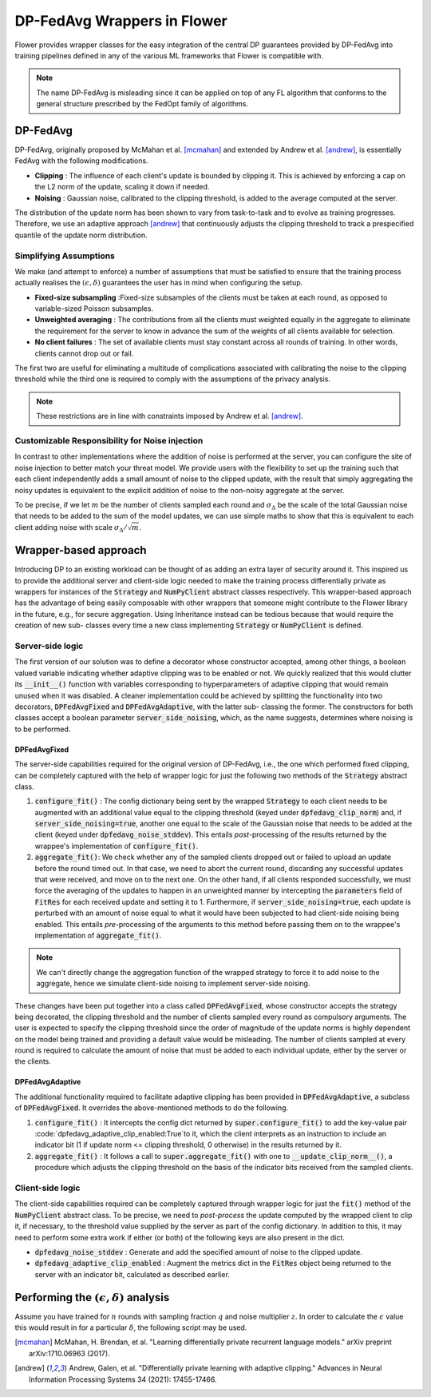 DP-FedAvg Wrappers in Flower
=======================================

Flower provides wrapper classes for the easy integration of the central DP guarantees provided by DP-FedAvg into training pipelines defined in any of the various ML frameworks that Flower is compatible with. 

.. note::
  The name DP-FedAvg is misleading since it can be applied on top of any FL algorithm that conforms to the general structure prescribed by the FedOpt family of algorithms.

DP-FedAvg
---------

DP-FedAvg, originally proposed by McMahan et al. [mcmahan]_ and extended by Andrew et al. [andrew]_, is essentially FedAvg with the following modifications. 

* **Clipping** : The influence of each client's update is bounded by clipping it. This is achieved by enforcing a cap on the L2 norm of the update, scaling it down if needed.
* **Noising** :  Gaussian noise, calibrated to the clipping threshold, is added to the average computed at the server.

The distribution of the update norm has been shown to vary from task-to-task and to evolve as training progresses. Therefore, we use an adaptive approach [andrew]_ that continuously adjusts the clipping threshold to track a prespecified quantile of the update norm distribution. 

Simplifying Assumptions
***********************

We make (and attempt to enforce) a number of assumptions that must be satisfied to ensure that the training process actually realises the :math:`(\epsilon, \delta)` guarantees the user has in mind when configuring the setup. 

* **Fixed-size subsampling** :Fixed-size subsamples of the clients must be taken at each round, as opposed to variable-sized Poisson subsamples. 
* **Unweighted averaging** : The contributions from all the clients must weighted equally in the aggregate to eliminate the requirement for the server to know in advance the sum of the weights of all clients available for selection.
* **No client failures** : The set of available clients must stay constant across all rounds of training. In other words, clients cannot drop out or fail. 

The first two are useful for eliminating a multitude of complications associated with calibrating the noise to the clipping threshold while the third one is required to comply with the assumptions of the privacy analysis.

.. note::
   These restrictions are in line with constraints imposed by Andrew et al. [andrew]_.

Customizable Responsibility for Noise injection
***********************************************
In contrast to other implementations where the addition of noise is performed at the server, you can configure the site of noise injection to better match your threat model. We provide users with the flexibility to set up the training such that each client independently adds a small amount of noise to the clipped update, with the result that simply aggregating the noisy updates is equivalent to the explicit addition of noise to the non-noisy aggregate at the server. 


To be precise, if we let :math:`m` be the number of clients sampled each round and :math:`\sigma_\Delta` be the scale of the total Gaussian noise that needs to be added to the sum of the model updates, we can use simple maths to show that this is equivalent to each client adding noise with scale :math:`\sigma_\Delta/\sqrt{m}`.

Wrapper-based approach
----------------------

Introducing DP to an existing workload can be thought of as adding an extra layer of security around it. This inspired us to provide the additional server and client-side logic needed to make the training process differentially private as wrappers for instances of the :code:`Strategy` and :code:`NumPyClient` abstract classes respectively. This wrapper-based approach has the advantage of being easily composable with other wrappers that someone might contribute to the Flower library in the future, e.g., for secure aggregation. Using Inheritance instead can be tedious because that would require the creation of new sub- classes every time a new class implementing :code:`Strategy` or :code:`NumPyClient` is defined.

Server-side logic
*****************

The first version of our solution was to define a decorator whose constructor accepted, among other things, a boolean valued variable indicating whether adaptive clipping was to be enabled or not. We quickly realized that this would clutter its :code:`__init__()` function with variables corresponding to hyperparameters of adaptive clipping that would remain unused when it was disabled. A cleaner implementation could be achieved by splitting the functionality into two decorators, :code:`DPFedAvgFixed` and :code:`DPFedAvgAdaptive`, with the latter sub- classing the former. The constructors for both classes accept a boolean parameter :code:`server_side_noising`, which, as the name suggests, determines where noising is to be performed.

DPFedAvgFixed
:::::::::::::

The server-side capabilities required for the original version of DP-FedAvg, i.e., the one which performed fixed clipping, can be completely captured with the help of wrapper logic for just the following two methods of the :code:`Strategy` abstract class.

#. :code:`configure_fit()` : The config dictionary being sent by the wrapped :code:`Strategy` to each client needs to be augmented with an additional value equal to the clipping threshold (keyed under :code:`dpfedavg_clip_norm`) and, if :code:`server_side_noising=true`, another one equal to the scale of the Gaussian noise that needs to be added at the client (keyed under :code:`dpfedavg_noise_stddev`). This entails *post*-processing of the results returned by the wrappee's implementation of :code:`configure_fit()`.
#. :code:`aggregate_fit()`: We check whether any of the sampled clients dropped out or failed to upload an update before the round timed out. In that case, we need to abort the current round, discarding any successful updates that were received, and move on to the next one. On the other hand, if all clients responded successfully, we must force the averaging of the updates to happen in an unweighted manner by intercepting the :code:`parameters` field of :code:`FitRes` for each received update and setting it to 1. Furthermore, if :code:`server_side_noising=true`, each update is perturbed with an amount of noise equal to what it would have been subjected to had client-side noising being enabled.  This entails *pre*-processing of the arguments to this method before passing them on to the wrappee's implementation of :code:`aggregate_fit()`.

.. note::
  We can't directly change the aggregation function of the wrapped strategy to force it to add noise to the aggregate, hence we simulate client-side noising to implement server-side noising. 

These changes have been put together into a class called :code:`DPFedAvgFixed`, whose constructor accepts the strategy being decorated, the clipping threshold and the number of clients sampled every round as compulsory arguments. The user is expected to specify the clipping threshold since the order of magnitude of the update norms is highly dependent on the model being trained and providing a default value would be misleading. The number of clients sampled at every round is required to calculate the amount of noise that must be added to each individual update, either by the server or the clients. 

DPFedAvgAdaptive
::::::::::::::::

The additional functionality required to facilitate adaptive clipping has been provided in :code:`DPFedAvgAdaptive`, a subclass of :code:`DPFedAvgFixed`. It overrides the above-mentioned methods to do the following. 

#. :code:`configure_fit()` : It intercepts the config dict returned by :code:`super.configure_fit()` to add the key-value pair :code:`dpfedavg_adaptive_clip_enabled:True`to it, which the client interprets as an instruction to include an indicator bit (1 if update norm <= clipping threshold, 0 otherwise) in the results returned by it. 

#. :code:`aggregate_fit()` : It follows a call to :code:`super.aggregate_fit()` with one to :code:`__update_clip_norm__()`, a procedure which adjusts the clipping threshold on the basis of the indicator bits received from the sampled clients. 


Client-side logic
*****************

The client-side capabilities required can be completely captured through wrapper logic for just the :code:`fit()` method of the :code:`NumPyClient` abstract class. To be precise, we need to *post-process* the update computed by the wrapped client to clip it, if necessary, to the threshold value supplied by the server as part of the config dictionary. In addition to this, it may need to perform some extra work if either (or both) of the following keys are also present in the dict.

* :code:`dpfedavg_noise_stddev` : Generate and add the specified amount of noise to the clipped update.
* :code:`dpfedavg_adaptive_clip_enabled` : Augment the metrics dict in the :code:`FitRes` object being returned to the server with an indicator bit, calculated as described earlier.


Performing the :math:`(\epsilon, \delta)` analysis
--------------------------------------------------

Assume you have trained for :math:`n` rounds with sampling fraction :math:`q` and noise multiplier :math:`z`. In order to calculate the :math:`\epsilon` value this would result in for a particular :math:`\delta`, the following script may be used. 

.. code-block:: python
   import tensorflow_privacy as tfp
   max_order = 32
   orders = range(2, max_order + 1)
   rdp = tfp.compute_rdp_sample_without_replacement(q, z, n, orders)
   eps, _, _ = tfp.rdp_accountant.get_privacy_spent(rdp, target_delta=delta)

.. [mcmahan] McMahan, H. Brendan, et al. "Learning differentially private recurrent language models." arXiv preprint arXiv:1710.06963 (2017).

.. [andrew] Andrew, Galen, et al. "Differentially private learning with adaptive clipping." Advances in Neural Information Processing Systems 34 (2021): 17455-17466.




